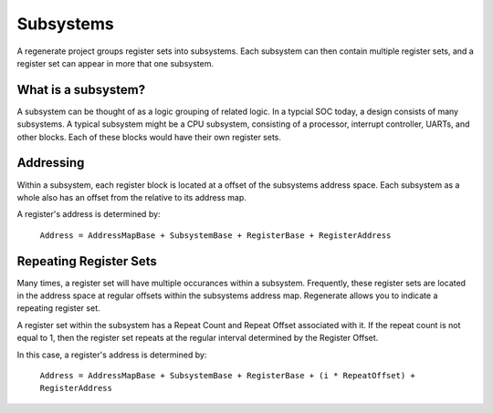 Subsystems
==========

A regenerate project groups register sets into subsystems. Each
subsystem can then contain multiple register sets, and a register set
can appear in more that one subsystem.

What is a subsystem?
--------------------

A subsystem can be thought of as a logic grouping of related logic. In
a typcial SOC today, a design consists of many subsystems. A typical
subsystem might be a CPU subsystem, consisting of a processor,
interrupt controller, UARTs, and other blocks. Each of these blocks
would have their own register sets.

Addressing
----------

Within a subsystem, each register block is located at a offset of the
subsystems address space. Each subsystem as a whole also has an offset
from the relative to its address map.

A register's address is determined by:

  ``Address = AddressMapBase + SubsystemBase + RegisterBase + RegisterAddress``

Repeating Register Sets
-----------------------

Many times, a register set will have multiple occurances within a
subsystem. Frequently, these register sets are located in the address
space at regular offsets within the subsystems address map. Regenerate
allows you to indicate a repeating register set.

A register set within the subsystem has a Repeat Count and Repeat
Offset associated with it. If the repeat count is not equal to 1, then
the register set repeats at the regular interval determined by the
Register Offset.

In this case, a register's address is determined by:

  ``Address = AddressMapBase + SubsystemBase + RegisterBase + (i * RepeatOffset) + RegisterAddress``





